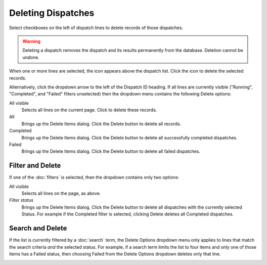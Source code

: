 ======================
Deleting Dispatches
======================

Select checkboxes on the left of dispatch lines to delete records of those dispatches.

.. warning:: Deleting a dispatch removes the dispatch and its results permanently from the database. Deletion cannot be undone.

.. image:: ../../_static/ui_list_select_delete.png

When one or more lines are selected, the |delete| icon appears above the dispatch list. Click the icon to delete the selected records.

Alternatively, click the dropdown arrow to the left of the Dispatch ID heading. If all lines are currently visible ("Running", "Completed", and "Failed" filters unselected) then the dropdown menu contains the following Delete options:

All visible
    Selects all lines on the current page. Click |delete| to delete these records.
All
    Brings up the Delete Items dialog. Click the Delete button to delete all records.
Completed
    Brings up the Delete Items dialog. Click the Delete button to delete all successfully completed dispatches.
Failed
    Brings up the Delete Items dialog. Click the Delete button to delete all failed dispatches.

Filter and Delete
-----------------

If one of the :doc:`filters` is selected, then the dropdown contains only two options:

All visible
    Selects all lines on the page, as above.
*Filter status*
    Brings up the Delete Items dialog. Click the Delete button to delete all dispatches with the currently selected Status. For example if the Completed filter is selected, clicking Delete deletes all Completed dispatches.

Search and Delete
-----------------

If the list is currently filtered by a :doc:`search` term, the Delete Options dropdown menu only applies to lines that match the search criteria *and* the selected status. For example, if a search term limits the list to four items and only one of those items has a Failed status, then choosing Failed from the Delete Options dropdown deletes only that line.

.. image:: ../images/dispatchlist_delete.gif
   :align: center

.. |delete| image:: ../images/delete_icon.png
    :width: 20px
